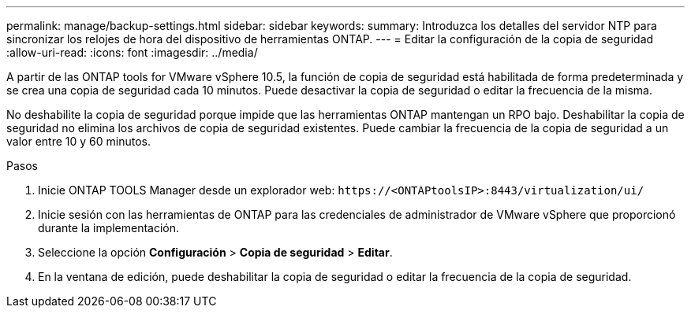 ---
permalink: manage/backup-settings.html 
sidebar: sidebar 
keywords:  
summary: Introduzca los detalles del servidor NTP para sincronizar los relojes de hora del dispositivo de herramientas ONTAP. 
---
= Editar la configuración de la copia de seguridad
:allow-uri-read: 
:icons: font
:imagesdir: ../media/


[role="lead"]
A partir de las ONTAP tools for VMware vSphere 10.5, la función de copia de seguridad está habilitada de forma predeterminada y se crea una copia de seguridad cada 10 minutos.  Puede desactivar la copia de seguridad o editar la frecuencia de la misma.

No deshabilite la copia de seguridad porque impide que las herramientas ONTAP mantengan un RPO bajo.  Deshabilitar la copia de seguridad no elimina los archivos de copia de seguridad existentes.  Puede cambiar la frecuencia de la copia de seguridad a un valor entre 10 y 60 minutos.

.Pasos
. Inicie ONTAP TOOLS Manager desde un explorador web: `\https://<ONTAPtoolsIP>:8443/virtualization/ui/`
. Inicie sesión con las herramientas de ONTAP para las credenciales de administrador de VMware vSphere que proporcionó durante la implementación.
. Seleccione la opción *Configuración* > *Copia de seguridad* > *Editar*.
. En la ventana de edición, puede deshabilitar la copia de seguridad o editar la frecuencia de la copia de seguridad.

